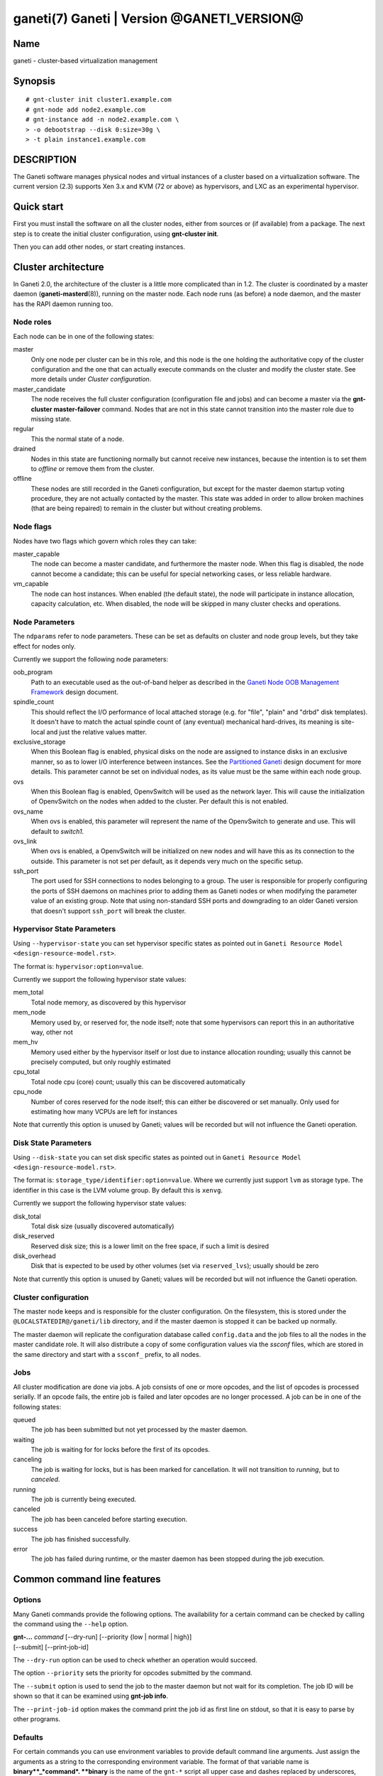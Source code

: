 ganeti(7) Ganeti | Version @GANETI_VERSION@
===========================================

Name
----

ganeti - cluster-based virtualization management

Synopsis
--------

::

    # gnt-cluster init cluster1.example.com
    # gnt-node add node2.example.com
    # gnt-instance add -n node2.example.com \
    > -o debootstrap --disk 0:size=30g \
    > -t plain instance1.example.com


DESCRIPTION
-----------

The Ganeti software manages physical nodes and virtual instances of a
cluster based on a virtualization software. The current version (2.3)
supports Xen 3.x and KVM (72 or above) as hypervisors, and LXC as an
experimental hypervisor.

Quick start
-----------

First you must install the software on all the cluster nodes, either
from sources or (if available) from a package. The next step is to
create the initial cluster configuration, using **gnt-cluster init**.

Then you can add other nodes, or start creating instances.

Cluster architecture
--------------------

In Ganeti 2.0, the architecture of the cluster is a little more
complicated than in 1.2. The cluster is coordinated by a master daemon
(**ganeti-masterd**\(8)), running on the master node. Each node runs
(as before) a node daemon, and the master has the RAPI daemon running
too.

Node roles
~~~~~~~~~~

Each node can be in one of the following states:

master
    Only one node per cluster can be in this role, and this node is the
    one holding the authoritative copy of the cluster configuration and
    the one that can actually execute commands on the cluster and
    modify the cluster state. See more details under
    *Cluster configuration*.

master_candidate
    The node receives the full cluster configuration (configuration
    file and jobs) and can become a master via the
    **gnt-cluster master-failover** command. Nodes that are not in this
    state cannot transition into the master role due to missing state.

regular
    This the normal state of a node.

drained
    Nodes in this state are functioning normally but cannot receive
    new instances, because the intention is to set them to *offline*
    or remove them from the cluster.

offline
    These nodes are still recorded in the Ganeti configuration, but
    except for the master daemon startup voting procedure, they are not
    actually contacted by the master. This state was added in order to
    allow broken machines (that are being repaired) to remain in the
    cluster but without creating problems.


Node flags
~~~~~~~~~~

Nodes have two flags which govern which roles they can take:

master_capable
    The node can become a master candidate, and furthermore the master
    node. When this flag is disabled, the node cannot become a
    candidate; this can be useful for special networking cases, or less
    reliable hardware.

vm_capable
    The node can host instances. When enabled (the default state), the
    node will participate in instance allocation, capacity calculation,
    etc. When disabled, the node will be skipped in many cluster checks
    and operations.


Node Parameters
~~~~~~~~~~~~~~~

The ``ndparams`` refer to node parameters. These can be set as defaults
on cluster and node group levels, but they take effect for nodes only.

Currently we support the following node parameters:

oob_program
    Path to an executable used as the out-of-band helper as described in
    the `Ganeti Node OOB Management Framework <design-oob.rst>`_ design
    document.

spindle_count
    This should reflect the I/O performance of local attached storage
    (e.g. for "file", "plain" and "drbd" disk templates). It doesn't
    have to match the actual spindle count of (any eventual) mechanical
    hard-drives, its meaning is site-local and just the relative values
    matter.

exclusive_storage
    When this Boolean flag is enabled, physical disks on the node are
    assigned to instance disks in an exclusive manner, so as to lower I/O
    interference between instances. See the `Partitioned Ganeti
    <design-partitioned.rst>`_ design document for more details. This
    parameter cannot be set on individual nodes, as its value must be
    the same within each node group.

ovs
    When this Boolean flag is enabled, OpenvSwitch will be used as the
    network layer. This will cause the initialization of OpenvSwitch on
    the nodes when added to the cluster. Per default this is not enabled.

ovs_name
    When ovs is enabled, this parameter will represent the name of the
    OpenvSwitch to generate and use. This will default to `switch1`.

ovs_link
    When ovs is enabled, a OpenvSwitch will be initialized on new nodes
    and will have this as its connection to the outside. This parameter
    is not set per default, as it depends very much on the specific
    setup.

ssh_port
    The port used for SSH connections to nodes belonging to a group. The user
    is responsible for properly configuring the ports of SSH daemons on
    machines prior to adding them as Ganeti nodes or when modifying the
    parameter value of an existing group. Note that using non-standard SSH
    ports and downgrading to an older Ganeti version that doesn't support
    ``ssh_port`` will break the cluster.


Hypervisor State Parameters
~~~~~~~~~~~~~~~~~~~~~~~~~~~

Using ``--hypervisor-state`` you can set hypervisor specific states as
pointed out in ``Ganeti Resource Model <design-resource-model.rst>``.

The format is: ``hypervisor:option=value``.

Currently we support the following hypervisor state values:

mem_total
  Total node memory, as discovered by this hypervisor
mem_node
  Memory used by, or reserved for, the node itself; note that some
  hypervisors can report this in an authoritative way, other not
mem_hv
  Memory used either by the hypervisor itself or lost due to instance
  allocation rounding; usually this cannot be precisely computed, but
  only roughly estimated
cpu_total
  Total node cpu (core) count; usually this can be discovered
  automatically
cpu_node
  Number of cores reserved for the node itself; this can either be
  discovered or set manually. Only used for estimating how many VCPUs
  are left for instances

Note that currently this option is unused by Ganeti; values will be
recorded but will not influence the Ganeti operation.


Disk State Parameters
~~~~~~~~~~~~~~~~~~~~~

Using ``--disk-state`` you can set disk specific states as pointed out
in ``Ganeti Resource Model <design-resource-model.rst>``.

The format is: ``storage_type/identifier:option=value``. Where we
currently just support ``lvm`` as storage type. The identifier in this
case is the LVM volume group. By default this is ``xenvg``.

Currently we support the following hypervisor state values:

disk_total
  Total disk size (usually discovered automatically)
disk_reserved
  Reserved disk size; this is a lower limit on the free space, if such a
  limit is desired
disk_overhead
  Disk that is expected to be used by other volumes (set via
  ``reserved_lvs``); usually should be zero

Note that currently this option is unused by Ganeti; values will be
recorded but will not influence the Ganeti operation.


Cluster configuration
~~~~~~~~~~~~~~~~~~~~~

The master node keeps and is responsible for the cluster
configuration. On the filesystem, this is stored under the
``@LOCALSTATEDIR@/ganeti/lib`` directory, and if the master daemon is
stopped it can be backed up normally.

The master daemon will replicate the configuration database called
``config.data`` and the job files to all the nodes in the master
candidate role. It will also distribute a copy of some configuration
values via the *ssconf* files, which are stored in the same directory
and start with a ``ssconf_`` prefix, to all nodes.

Jobs
~~~~

All cluster modification are done via jobs. A job consists of one
or more opcodes, and the list of opcodes is processed serially. If
an opcode fails, the entire job is failed and later opcodes are no
longer processed. A job can be in one of the following states:

queued
    The job has been submitted but not yet processed by the master
    daemon.

waiting
    The job is waiting for for locks before the first of its opcodes.

canceling
    The job is waiting for locks, but is has been marked for
    cancellation. It will not transition to *running*, but to
    *canceled*.

running
    The job is currently being executed.

canceled
    The job has been canceled before starting execution.

success
    The job has finished successfully.

error
    The job has failed during runtime, or the master daemon has been
    stopped during the job execution.


Common command line features
----------------------------

Options
~~~~~~~

Many Ganeti commands provide the following options. The
availability for a certain command can be checked by calling the
command using the ``--help`` option.

| **gnt-...** *command* [\--dry-run] [\--priority {low | normal | high}]
| [\--submit] [\--print-job-id]

The ``--dry-run`` option can be used to check whether an operation
would succeed.

The option ``--priority`` sets the priority for opcodes submitted
by the command.

The ``--submit`` option is used to send the job to the master daemon but
not wait for its completion. The job ID will be shown so that it can be
examined using **gnt-job info**.

The ``--print-job-id`` option makes the command print the job id as first
line on stdout, so that it is easy to parse by other programs.

Defaults
~~~~~~~~

For certain commands you can use environment variables to provide
default command line arguments. Just assign the arguments as a string to
the corresponding environment variable. The format of that variable
name is **binary**_*command*. **binary** is the name of the ``gnt-*``
script all upper case and dashes replaced by underscores, and *command*
is the command invoked on that script.

Currently supported commands are ``gnt-node list``, ``gnt-group list``
and ``gnt-instance list``. So you can configure default command line
flags by setting ``GNT_NODE_LIST``, ``GNT_GROUP_LIST`` and
``GNT_INSTANCE_LIST``.

Debug options
~~~~~~~~~~~~~

If the variable ``FORCE_LUXI_SOCKET`` is set, it will override the
socket used for LUXI connections by command-line tools
(``gnt-*``). This is useful mostly for debugging, and some operations
won't work at all if, for example, you point this variable to the
confd-supplied query socket and try to submit a job.

If the variable is set to the value ``master``, it will connect to the
correct path for the master daemon (even if, for example, split
queries are enabled and this is a query operation). If set to
``query``, it will always (try to) connect to the query socket, even
if split queries are disabled. Otherwise, the value is taken to
represent a filesystem path to the socket to use.

Field formatting
----------------

Multiple ganeti commands use the same framework for tabular listing of
resources (e.g. **gnt-instance list**, **gnt-node list**, **gnt-group
list**, **gnt-debug locks**, etc.). For these commands, special states
are denoted via a special symbol (in terse mode) or a string (in
verbose mode):

\*, (offline)
    The node in question is marked offline, and thus it cannot be
    queried for data. This result is persistent until the node is
    de-offlined.

?, (nodata)
    Ganeti expected to receive an answer from this entity, but the
    cluster RPC call failed and/or we didn't receive a valid answer;
    usually more information is available in the node daemon log (if
    the node is alive) or the master daemon log. This result is
    transient, and re-running command might return a different result.

-, (unavail)
    The respective field doesn't make sense for this entity;
    e.g. querying a down instance for its current memory 'live' usage,
    or querying a non-vm_capable node for disk/memory data. This
    result is persistent, and until the entity state is changed via
    ganeti commands, the result won't change.

??, (unknown)
    This field is not known (note that this is different from entity
    being unknown). Either you have mis-typed the field name, or you
    are using a field that the running Ganeti master daemon doesn't
    know. This result is persistent, re-running the command won't
    change it.

Key-value parameters
~~~~~~~~~~~~~~~~~~~~

Multiple options take parameters that are of the form
``key=value,key=value,...`` or ``category:key=value,...``. Examples
are the hypervisor parameters, backend parameters, etc. For these,
it's possible to use values that contain commas by escaping with via a
backslash (which needs two if not single-quoted, due to shell
behaviour)::

  # gnt-instance modify -H kernel_path=an\\,example instance1
  # gnt-instance modify -H kernel_path='an\,example' instance1

Query filters
~~~~~~~~~~~~~

Most commands listing resources (e.g. instances or nodes) support filtering.
The filter language is similar to Python expressions with some elements from
Perl. The language is not generic. Each condition must consist of a field name
and a value (except for boolean checks), a field can not be compared to another
field. Keywords are case-sensitive.

Examples (see below for syntax details):

- List webservers::

    gnt-instance list --filter 'name =* "web*.example.com"'

- List instances with three or six virtual CPUs and whose primary
  nodes reside in groups starting with the string "rack"::

    gnt-instance list --filter
      '(be/vcpus == 3 or be/vcpus == 6) and pnode.group =~ m/^rack/'

- Nodes hosting primary instances::

    gnt-node list --filter 'pinst_cnt != 0'

- Nodes which aren't master candidates::

    gnt-node list --filter 'not master_candidate'

- Short version for globbing patterns::

    gnt-instance list '*.site1' '*.site2'

Syntax in pseudo-BNF::

  <quoted-string> ::= /* String quoted with single or double quotes,
                         backslash for escaping */

  <integer> ::= /* Number in base-10 positional notation */

  <re> ::= /* Regular expression */

  /*
    Modifier "i": Case-insensitive matching, see
    http://docs.python.org/library/re#re.IGNORECASE

    Modifier "s": Make the "." special character match any character,
    including newline, see http://docs.python.org/library/re#re.DOTALL
  */
  <re-modifiers> ::= /* empty */ | i | s

  <value> ::= <quoted-string> | <integer>

  <condition> ::=
    { /* Value comparison */
      <field> { == | != | < | <= | >= | > } <value>

      /* Collection membership */
      | <value> [ not ] in <field>

      /* Regular expressions (recognized delimiters
         are "/", "#", "^", and "|"; backslash for escaping)
      */
      | <field> { =~ | !~ } m/<re>/<re-modifiers>

      /* Globbing */
      | <field> { =* | !* } <quoted-string>

      /* Boolean */
      | <field>
    }

  <filter> ::=
    { [ not ] <condition> | ( <filter> ) }
    [ { and | or } <filter> ]

Operators:

*==*
  Equality
*!=*
  Inequality
*<*
  Less than
*<=*
  Less than or equal
*>*
  Greater than
*>=*
  Greater than or equal
*=~*
  Pattern match using regular expression
*!~*
  Logically negated from *=~*
*=\**
  Globbing, see **glob**\(7), though only * and ? are supported
*!\**
  Logically negated from *=\**
*in*, *not in*
  Collection membership and negation


Common daemon functionality
---------------------------

All Ganeti daemons re-open the log file(s) when sent a SIGHUP signal.
**logrotate**\(8) can be used to rotate Ganeti's log files.

.. vim: set textwidth=72 :
.. Local Variables:
.. mode: rst
.. fill-column: 72
.. End:
